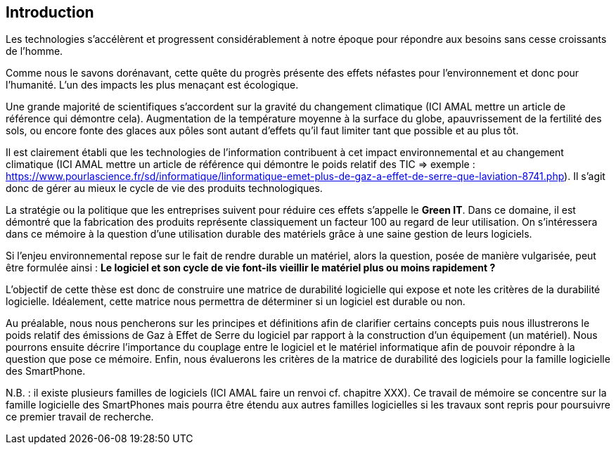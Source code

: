 
== Introduction 

Les technologies s'accélèrent et progressent considérablement à notre époque pour répondre aux besoins sans cesse croissants de l'homme.

Comme nous le savons dorénavant, cette quête du progrès présente des effets néfastes pour l'environnement et donc pour l'humanité. L'un des impacts les plus menaçant est écologique.

Une grande majorité de scientifiques s'accordent sur la gravité du changement climatique (ICI AMAL mettre un article de référence qui démontre cela). Augmentation de la température moyenne à la surface du globe, apauvrissement de la fertilité des sols, ou encore fonte des glaces aux pôles sont autant d'effets qu'il faut limiter tant que possible et au plus tôt.

Il est clairement établi que les technologies de l'information contribuent à cet impact environnemental et au changement climatique (ICI AMAL mettre un article de référence qui démontre le poids relatif des TIC => exemple : https://www.pourlascience.fr/sd/informatique/linformatique-emet-plus-de-gaz-a-effet-de-serre-que-laviation-8741.php). Il s'agit donc de gérer au mieux le cycle de vie des produits technologiques.

La stratégie ou la politique que les entreprises suivent pour réduire ces effets s'appelle
le *Green IT*. Dans ce domaine, il est démontré que la fabrication des produits représente classiquement un facteur 100 au regard de leur utilisation. On s'intéressera dans ce mémoire à la question d'une utilisation durable des matériels grâce à une saine gestion de leurs logiciels.

Si l'enjeu environnemental repose sur le fait de rendre durable un matériel, alors la question, posée de manière vulgarisée, peut être formulée ainsi : *Le logiciel et son cycle de vie font-ils vieillir le matériel plus ou moins rapidement ?*

L'objectif de cette thèse est donc de construire une matrice de durabilité logicielle qui expose et note les critères de la durabilité logicielle. Idéalement, cette matrice nous permettra de déterminer si un logiciel est durable ou non.

Au préalable, nous nous pencherons sur les principes et définitions afin de clarifier certains concepts puis nous illustrerons le poids relatif des émissions de Gaz à Effet de Serre du logiciel par rapport à la construction d'un équipement (un matériel). Nous pourrons ensuite décrire l'importance du couplage entre le logiciel et le matériel informatique afin de pouvoir répondre à la question que pose ce mémoire. Enfin, nous évaluerons les critères de la matrice de durabilité des logiciels pour la famille logicielle des SmartPhone.

N.B. : il existe plusieurs familles de logiciels (ICI AMAL faire un renvoi cf. chapitre XXX). Ce travail de mémoire se concentre sur la famille logicielle des SmartPhones mais pourra être étendu aux autres familles logicielles si les travaux sont repris pour poursuivre ce premier travail de recherche.








